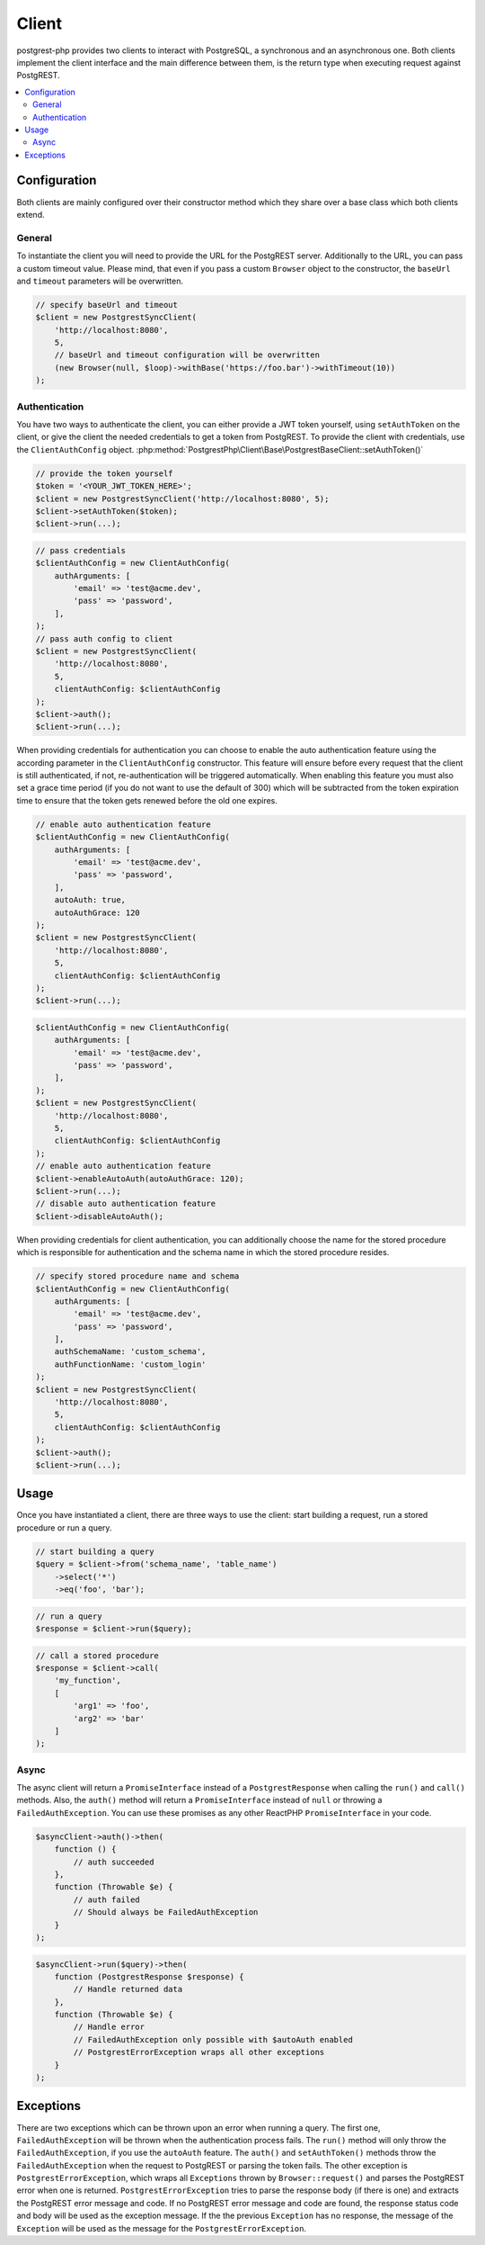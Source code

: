 Client
======

postgrest-php provides two clients to interact with PostgreSQL, a
synchronous and an asynchronous one. Both clients implement the client
interface and the main difference between them, is the return type when
executing request against PostgREST.

.. contents::
    :local:

Configuration
-------------

Both clients are mainly configured over their constructor method which
they share over a base class which both clients extend.

General
~~~~~~~

To instantiate the client you will need to provide the URL for the
PostgREST server. Additionally to the URL, you can pass a custom timeout
value. Please mind, that even if you pass a custom ``Browser`` object to
the constructor, the ``baseUrl`` and ``timeout`` parameters will be
overwritten.

.. code:: php

    // specify baseUrl and timeout
    $client = new PostgrestSyncClient(
        'http://localhost:8080',
        5,
        // baseUrl and timeout configuration will be overwritten
        (new Browser(null, $loop)->withBase('https://foo.bar')->withTimeout(10))
    );

Authentication
~~~~~~~~~~~~~~

You have two ways to authenticate the client, you can either provide a
JWT token yourself, using ``setAuthToken`` on the client, or give the
client the needed credentials to get a token from PostgREST. To provide
the client with credentials, use the ``ClientAuthConfig`` object.
:php:method:`PostgrestPhp\Client\Base\PostgrestBaseClient::setAuthToken()`

.. code:: php

    // provide the token yourself
    $token = '<YOUR_JWT_TOKEN_HERE>';
    $client = new PostgrestSyncClient('http://localhost:8080', 5);
    $client->setAuthToken($token);
    $client->run(...);

.. code:: php

    // pass credentials
    $clientAuthConfig = new ClientAuthConfig(
        authArguments: [
            'email' => 'test@acme.dev',
            'pass' => 'password',
        ],
    );
    // pass auth config to client
    $client = new PostgrestSyncClient(
        'http://localhost:8080',
        5,
        clientAuthConfig: $clientAuthConfig
    );
    $client->auth();
    $client->run(...);

When providing credentials for authentication you can choose to enable
the auto authentication feature using the according parameter in the
``ClientAuthConfig`` constructor. This feature will ensure before every
request that the client is still authenticated, if not,
re-authentication will be triggered automatically. When enabling this
feature you must also set a grace time period (if you do not want to use
the default of 300) which will be subtracted from the token expiration
time to ensure that the token gets renewed before the old one expires.

.. code:: php

    // enable auto authentication feature
    $clientAuthConfig = new ClientAuthConfig(
        authArguments: [
            'email' => 'test@acme.dev',
            'pass' => 'password',
        ],
        autoAuth: true,
        autoAuthGrace: 120
    );
    $client = new PostgrestSyncClient(
        'http://localhost:8080',
        5,
        clientAuthConfig: $clientAuthConfig
    );
    $client->run(...);

.. code:: php

    $clientAuthConfig = new ClientAuthConfig(
        authArguments: [
            'email' => 'test@acme.dev',
            'pass' => 'password',
        ],
    );
    $client = new PostgrestSyncClient(
        'http://localhost:8080',
        5,
        clientAuthConfig: $clientAuthConfig
    );
    // enable auto authentication feature
    $client->enableAutoAuth(autoAuthGrace: 120);
    $client->run(...);
    // disable auto authentication feature
    $client->disableAutoAuth();

When providing credentials for client authentication, you can
additionally choose the name for the stored procedure which is
responsible for authentication and the schema name in which the stored
procedure resides.

.. code:: php

    // specify stored procedure name and schema
    $clientAuthConfig = new ClientAuthConfig(
        authArguments: [
            'email' => 'test@acme.dev',
            'pass' => 'password',
        ],
        authSchemaName: 'custom_schema',
        authFunctionName: 'custom_login'
    );
    $client = new PostgrestSyncClient(
        'http://localhost:8080',
        5,
        clientAuthConfig: $clientAuthConfig
    );
    $client->auth();
    $client->run(...);

Usage
-----

Once you have instantiated a client, there are three ways to use the
client: start building a request, run a stored procedure or run a query.

.. code:: php

    // start building a query
    $query = $client->from('schema_name', 'table_name')
        ->select('*')
        ->eq('foo', 'bar');

.. code:: php

    // run a query
    $response = $client->run($query);

.. code:: php

    // call a stored procedure
    $response = $client->call(
        'my_function',
        [
            'arg1' => 'foo',
            'arg2' => 'bar'
        ]
    );

Async
~~~~~

The async client will return a ``PromiseInterface`` instead of a
``PostgrestResponse`` when calling the ``run()`` and ``call()`` methods.
Also, the ``auth()`` method will return a ``PromiseInterface`` instead
of ``null`` or throwing a ``FailedAuthException``. You can use these
promises as any other ReactPHP ``PromiseInterface`` in your code.

.. code:: php

    $asyncClient->auth()->then(
        function () {
            // auth succeeded
        },
        function (Throwable $e) {
            // auth failed
            // Should always be FailedAuthException
        }
    );

.. code:: php

    $asyncClient->run($query)->then(
        function (PostgrestResponse $response) {
            // Handle returned data
        },
        function (Throwable $e) {
            // Handle error
            // FailedAuthException only possible with $autoAuth enabled
            // PostgrestErrorException wraps all other exceptions
        }
    );

Exceptions
----------

There are two exceptions which can be thrown upon an error when running
a query. The first one, ``FailedAuthException`` will be thrown when the
authentication process fails. The ``run()`` method will only throw the
``FailedAuthException``, if you use the ``autoAuth`` feature. The
``auth()`` and ``setAuthToken()`` methods throw the
``FailedAuthException`` when the request to PostgREST or parsing the
token fails. The other exception is ``PostgrestErrorException``, which
wraps all ``Exceptions`` thrown by ``Browser::request()`` and parses the
PostgREST error when one is returned. ``PostgrestErrorException`` tries
to parse the response body (if there is one) and extracts the PostgREST
error message and code. If no PostgREST error message and code are
found, the response status code and body will be used as the exception
message. If the the previous ``Exception`` has no response, the message
of the ``Exception`` will be used as the message for the
``PostgrestErrorException``.

